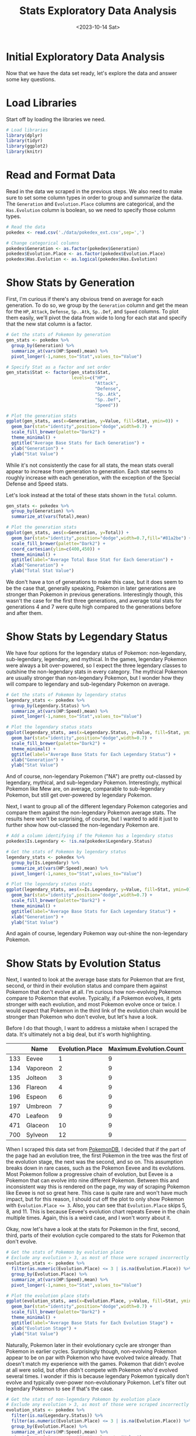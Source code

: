 #+title: Stats Exploratory Data Analysis
#+date: <2023-10-14 Sat>
#+FILETAGS: :r:data-visualization:exploratory-data-analysis:
#+CATEGORY: pokedex
#+EXCERPT:  Exploring some of the base stats and other information.
#+PROPERTY: header-args R :session *R*

* Initial Exploratory Data Analysis

Now that we have the data set ready, let's explore the data and answer some key questions.

* Load Libraries

Start off by loading the libraries we need.

#+BEGIN_SRC R
  # Load libraries
  library(dplyr)
  library(tidyr)
  library(ggplot2)
  library(knitr)
#+END_SRC

* Read and Format Data

Read in the data we scraped in the previous steps. We also need to make sure to set some column types in order to group and summarize the data. The =Generation= and =Evolution.Place= columns are categorical, and the =Has.Evolution= column is boolean, so we need to specify those column types.

#+BEGIN_SRC R
  # Read the data
  pokedex <- read.csv('./data/pokedex_ext.csv',sep=',')

  # Change categorical columns
  pokedex$Generation <- as.factor(pokedex$Generation)
  pokedex$Evolution.Place <- as.factor(pokedex$Evolution.Place)
  pokedex$Has.Evolution <- as.logical(pokedex$Has.Evolution)
#+END_SRC

* Show Stats by Generation

First, I'm curious if there's any obvious trend on average for each generation. To do so, we group by the =Generation= column and get the mean for the =HP=, =Attack=, =Defense=, =Sp..Atk=, =Sp..Def=, and =Speed= columns. To plot them easily, we'll pivot the data from wide to long for each stat and specify that the new stat column is a factor.

#+BEGIN_SRC R
  # Get the stats of Pokemon by generation
  gen_stats <- pokedex %>%
    group_by(Generation) %>%
    summarize_at(vars(HP:Speed),mean) %>%
    pivot_longer(-1,names_to="Stat",values_to="Value")

  # Specify Stat as a factor and set order
  gen_stats$Stat <- factor(gen_stats$Stat, 
                           levels=c("HP",
                                    "Attack",
                                    "Defense",
                                    "Sp..Atk",
                                    "Sp..Def",
                                    "Speed"))

  # Plot the generation stats
  ggplot(gen_stats, aes(x=Generation, y=Value, fill=Stat, ymin=0)) + 
    geom_bar(stat="identity",position="dodge",width=0.7) + 
    scale_fill_brewer(palette="Dark2") + 
    theme_minimal() +
    ggtitle("Average Base Stats for Each Generation") +
    xlab("Generation") + 
    ylab("Stat Value")
#+END_SRC

[[file:stats_eda_files/figure-gfm/stats-generation-1.png]]

While it's not consistently the case for all stats, the mean stats overall appear to increase from generation to generation. Each stat seems to roughly increase with each generation, with the exception of the Special Defense and Speed stats.

Let's look instead at the total of these stats shown in the =Total= column.

#+BEGIN_SRC R
  gen_stats <- pokedex %>%
    group_by(Generation) %>%
    summarize_at(vars(Total),mean)

  # Plot the generation stats
  ggplot(gen_stats, aes(x=Generation, y=Total)) + 
    geom_bar(stat="identity",position="dodge",width=0.7,fill="#81a2be") + 
    scale_fill_brewer(palette="Dark2") + 
    coord_cartesian(ylim=c(400,450)) +
    theme_minimal() +
    ggtitle(label="Average Total Base Stat for Each Generation") +
    xlab("Generation") + 
    ylab("Total Stat Value")
#+END_SRC

[[file:stats_eda_files/figure-gfm/total-stats-generation-1.png]]

We don't have a ton of generations to make this case, but it does seem to be the case that, generally speaking, Pokemon in later generations are stronger than Pokemon in previous generations. Interestingly though, this wasn't the case for the first three generations, and average total stats for generations 4 and 7 were quite high compared to the generations before and after them.

* Show Stats by Legendary Status

We have four options for the legendary status of Pokemon: non-legendary, sub-legendary, legendary, and mythical. In the games, legendary Pokemon were always a bit over-powered, so I expect the three legendary classes to outshine the non-legendary stats in every category. The mythical Pokemon are usually stronger than non-legendary Pokemon, but I wonder how they will compare to legendary and sub-legendary Pokemon on average.

#+BEGIN_SRC R
  # Get the stats of Pokemon by legendary status
  legendary_stats <- pokedex %>%
    group_by(Legendary.Status) %>%
    summarize_at(vars(HP:Speed),mean) %>%
    pivot_longer(-1,names_to="Stat",values_to="Value")

  # Plot the legendary status stats
  ggplot(legendary_stats, aes(x=Legendary.Status, y=Value, fill=Stat, ymin=0)) + 
    geom_bar(stat="identity",position="dodge",width=0.7) + 
    scale_fill_brewer(palette="Dark2") + 
    theme_minimal() +
    ggtitle(label="Average Base Stats for Each Legendary Status") +
    xlab("Generation") + 
    ylab("Stat Value")
#+END_SRC

[[file:stats_eda_files/figure-gfm/legendary-stats-1.png]]

And of course, non-legendary Pokemon ("NA") are pretty out-classed by legendary, mythical, and sub-legendary Pokemon. Interestingly, mythical Pokemon like Mew are, on average, comparable to sub-legendary Pokemon, but still get over-powered by legendary Pokemon.

Next, I want to group all of the different legendary Pokemon categories and compare them against the non-legendary Pokemon average stats. The results here won't be surprising, of course, but I wanted to add it just to further show how out-classed the non-legendary Pokemon are.

#+BEGIN_SRC R
  # Add a column identifying if the Pokemon has a legendary status
  pokedex$Is.Legendary <- !is.na(pokedex$Legendary.Status)

  # Get the stats of Pokemon by legendary status
  legendary_stats <- pokedex %>%
    group_by(Is.Legendary) %>%
    summarize_at(vars(HP:Speed),mean) %>%
    pivot_longer(-1,names_to="Stat",values_to="Value")

  # Plot the legendary status stats
  ggplot(legendary_stats, aes(x=Is.Legendary, y=Value, fill=Stat, ymin=0)) + 
    geom_bar(stat="identity",position="dodge",width=0.7) + 
    scale_fill_brewer(palette="Dark2") + 
    theme_minimal() +
    ggtitle(label="Average Base Stats for Each Legendary Status") +
    xlab("Generation") + 
    ylab("Stat Value")
#+END_SRC

[[file:stats_eda_files/figure-gfm/legendary-stats-2-1.png]]

And again of course, legendary Pokemon way out-shine the non-legendary Pokemon.

* Show Stats by Evolution Status

Next, I wanted to look at the average base stats for Pokemon that are first, second, or third in their evolution status and compare them against Pokemon that don't evolve at all. I'm curious how non-evolving Pokemon compare to Pokemon that evolve. Typically, if a Pokemon evolves, it gets stronger with each evolution, and most Pokemon evolve once or twice. I would expect that Pokemon in the third link of the evolution chain would be stronger than Pokemon who don't evolve, but let's have a look.

Before I do that though, I want to address a mistake when I scraped the data. It's ultimately not a big deal, but it's worth highlighting.

|     | Name     | Evolution.Place | Maximum.Evolution.Count |
|-----+----------+-----------------+-------------------------|
| 133 | Eevee    | 1               | 9                       |
| 134 | Vaporeon | 2               | 9                       |
| 135 | Jolteon  | 3               | 9                       |
| 136 | Flareon  | 4               | 9                       |
| 196 | Espeon   | 6               | 9                       |
| 197 | Umbreon  | 7               | 9                       |
| 470 | Leafeon  | 9               | 9                       |
| 471 | Glaceon  | 10              | 9                       |
| 700 | Sylveon  | 12              | 9                       |

When I scraped this data set from [[https://pokemondb.net/][PokemonDB]], I decided that if the part of the page had an evolution tree, the first Pokemon in the tree was the first of the evolution stage, the next was the second, and so on. This assumption breaks down in rare cases, such as the Pokemon Eevee and its evolutions. Most Pokemon follow a progressive chain of evolution, but Eevee is a Pokemon that can evolve into nine different Pokemon. Between this and inconsistent way this is rendered on the page, my way of scraping Pokemon like Eevee is not so great here. This case is quite rare and won't have much impact, but for
this reason, I should cut off the plot to only show Pokemon with ~Evolution.Place <= 3~. Also, you can see that =Evolution.Place= skips 5, 8, and 11. This is because Eevee's evolution chart repeats Eevee in the chain multiple times. Again, this is a weird case, and I won't worry about it.

Okay, now let's have a look at the stats for Pokemon in the first, second, third, parts of their evolution cycle compared to the stats for Pokemon that don't evolve.

#+BEGIN_SRC R
  # Get the stats of Pokemon by evolution place
  # Exclude any evolution > 3, as most of those were scraped incorrectly
  evolution_stats <- pokedex %>%
    filter(as.numeric(Evolution.Place) <= 3 | is.na(Evolution.Place)) %>%
    group_by(Evolution.Place) %>%
    summarize_at(vars(HP:Speed),mean) %>%
    pivot_longer(-1,names_to="Stat",values_to="Value")

  # Plot the evolution place stats
  ggplot(evolution_stats, aes(x=Evolution.Place, y=Value, fill=Stat, ymin=0)) + 
    geom_bar(stat="identity",position="dodge",width=0.7) + 
    scale_fill_brewer(palette="Dark2") + 
    theme_minimal() +
    ggtitle(label="Average Base Stats for Each Evolution Stage") +
    xlab("Evolution Stage") + 
    ylab("Stat Value")
#+END_SRC

[[file:stats_eda_files/figure-gfm/evolution-stats-1.png]]

Naturally, Pokemon later in their evolutionary cycle are stronger than Pokemon in earlier cycles. Surprisingly though, non-evolving Pokemon appear to be on par with Pokemon who have evolved twice already. That doesn't match my experience with the games. Pokemon that didn't evolve at all were solid, but often didn't compete with Pokemon who'd evolved several times. I wonder if this is because legendary Pokemon typically don't evolve and typically over-power non-evolutionary Pokemon. Let's filter out legendary Pokemon to see if that's the case.

#+BEGIN_SRC R
  # Get the stats of non-legendary Pokemon by evolution place
  # Exclude any evolution > 3, as most of those were scraped incorrectly
  evolution_stats <- pokedex %>%
    filter(is.na(Legendary.Status)) %>%
    filter(as.numeric(Evolution.Place) <= 3 | is.na(Evolution.Place)) %>%
    group_by(Evolution.Place) %>%
    summarize_at(vars(HP:Speed),mean) %>%
    pivot_longer(-1,names_to="Stat",values_to="Value")

  # Plot the evolution place stats
  ggplot(evolution_stats, aes(x=Evolution.Place, y=Value, fill=Stat, ymin=0)) + 
    geom_bar(stat="identity",position="dodge",width=0.7) + 
    scale_fill_brewer(palette="Dark2") + 
    theme_minimal() +
    ggtitle(label="Average Base Stats for Each Evolution Stage") +
    xlab("Evolution Stage") + 
    ylab("Stat Value")
#+END_SRC

[[file:stats_eda_files/figure-gfm/non-legendary-evolution-stats-1.png]]

The difference isn't terribly dramatic, but it does confirm that, on average, Pokemon in their third evolution stage are stronger than Pokemon who don't evolve at all, assuming all else is equal. In fact, Pokemon who don't evolve at all hardly outperform Pokemon in their second stage of evolution.

* Show Stats by Pokemon Type

I'm curious how many Pokemon of each type there are. I suspect most Pokemon will be water or grass type Pokemon.

Of note here, some Pokemon have multiple, up to three, different types. Those are stored in =Type.1=, =Type.2=, and =Type.3=. To count the Pokemon of each type, we'll need to either only count up the Pokemon of
=Type.1=, or we can pivot to a longer table and Pokemon with multiple types will have multiple entries. I'll pivot to a longer table, and then count the Pokemon of each type.

#+BEGIN_SRC R
  # Get a count of of each type 
  type_count <- pokedex %>%
    pivot_longer(c("Type.1","Type.2","Type.3"),names_to="Type.Number",values_to="Type") %>%
    drop_na("Type") %>%
    group_by(Type) %>%
    count() %>%
    arrange(desc(n))

  # Show a bar plot of type counts
  ggplot(type_count, aes(x = reorder(Type, -n),y=n, ymin=0)) + 
    geom_bar(stat="identity",position="dodge",width=0.7,fill="#81a2be") + 
    ggtitle(label="Count of Pokemon for Each Type") +
    xlab("Type") + 
    ylab("Count") + 
    scale_alpha(guide = 'none') +
    theme_minimal() +
    scale_x_discrete(guide = guide_axis(n.dodge = 2))
#+END_SRC

[[file:stats_eda_files/figure-gfm/type-counts-1.png]]

As expected, water and grass are among the most frequent classes. I figured "Normal" Pokemon would make an appearance up top, but I didn't quite expect it to be the second most common type. I definitely didn't expect psychic Pokemon to be so common either.

Now, I'd like to view the average stats of each Pokemon to see which types of Pokemon are typically the strongest. I'd expect that dragon type and steel type are among the top, from my experience with the game. Again, I'll pivot the table so that Pokemon with multiple types have those multiple types represented.

#+BEGIN_SRC R
  # Calculate mean stats by Pokemon type
  type_stats <- pokedex %>%
    pivot_longer(c("Type.1","Type.2","Type.3"),names_to="Type.Number",values_to="Type") %>%
    drop_na("Type") %>%
    group_by(Type) %>%
    summarize_at(vars(HP:Speed),mean) %>%
    pivot_longer(-1,names_to="Stat",values_to="Value")

  # Specify Stat as a factor and set order
  type_stats$Stat <- factor(type_stats$Stat, 
                            levels=c("HP",
                                     "Attack",
                                     "Defense",
                                     "Sp..Atk",
                                     "Sp..Def",
                                     "Speed"))

  # Plot Pokemon Stats as a stacked bar
  ggplot(data = type_stats, aes(x=Type, y=Value, fill=Stat, ymin=0)) +
    geom_bar(stat="identity",position="stack",width=0.7) +
    labs(title = "Average Base Stats by Type",
         y = "Stat Value", 
         x = "Type") +
    scale_fill_brewer(palette="Dark2") +
    theme_minimal() +
    theme(axis.text.x = element_text(angle = 90, vjust = 0.5, hjust=1))
#+END_SRC

[[file:stats_eda_files/figure-gfm/type-stats-1.png]]

Dragon and steel Pokemon did indeed come out among the top, but dark, fighting, and ice Pokemon are also quite strong in terms of their average total base stats. Bug, normal, and poison Pokemon are among the weakest, which is not terribly surprising.

Rather than plotting this as a stacked bar chart, I'd like to see the different stats all separated out. I could make a clustered bar chart, but with as many types as we have here, that would be a very wide, messy chart. Let's instead make subplots using =facet_wrap=.

#+BEGIN_SRC R
  # Plot each Pokemon Stat on an individual bar chart
  ggplot(data = type_stats, aes(x=Type, y=Value, ymin=0)) +
    geom_bar(stat="identity",position="dodge",width=0.7,fill="#81a2be") + 
    labs(title = "Average Base Stats by Type",
         y = "Stat Value", x = "Type") + 
    facet_wrap(~Stat,ncol=2) +
    theme_minimal() +
    theme(axis.text.x = element_text(angle = 90, vjust = 0.5, hjust=1)) +
    scale_fill_brewer(palette="Dark2")
#+END_SRC

[[file:stats_eda_files/figure-gfm/type-stats-2-1.png]]

Now we can better see the distributions of stats for different types.

- Dragon Pokemon have the highest HP.
- Fighting type Pokemon have the highest attack.
- Rock and steel Pokemon have the highest defense.
- Psychic, dragon, fire, and electric Pokemon have the highest special attack.
- Psychic, fairy, steel, and ghost Pokemon have the highest special defense.
- Flying, electric, dragon, and dark Pokemon have the highest speed.

Next up, I'm curious how legendary Pokemon of a certain type compare against other Pokemon of the same type. Of course, I'd expect that for each type, legendary are among the top Pokemon, but I want to see how
often non-legendary Pokemon are comparable in total base stats to legendary Pokemon.

#+BEGIN_SRC R
  type_longer_pokedex <- pokedex %>%
    pivot_longer(c("Type.1","Type.2","Type.3"),names_to="Type.Number",values_to="Type") %>%
    drop_na("Type")

  # Show a scatter plot of total base stats, shade by legendary status
  ggplot(type_longer_pokedex, aes(x=Type,y=Total,color=Legendary.Status, alpha=0.5)) +
    geom_point() +
    scale_fill_brewer(palette="Dark2") + 
    theme_minimal() +
    ggtitle(label="Total Base Stat for All Pokemon") +
    xlab("Type") + 
    ylab("Total Stat") + 
    labs(color='Legendary Status') +
    scale_alpha(guide = 'none') +
    scale_x_discrete(guide = guide_axis(n.dodge = 2))
#+END_SRC

[[file:stats_eda_files/figure-gfm/legendary-scatter-1.png]]

The legendary, sub-legendary, and mythical Pokemon are of course towards to top of the distribution. There are some non-legendary Pokemon that rank up there with them. This chart makes the gap between purely legendary and all others, including mythical and sub-legendary Pokemon, much more apparent! There are a couple of legendary Pokemon that are mixed in towards the middle and even bottom of the total base stats distribution, which I wasn't really expecting. The weakest of them all is "Cosmog", a legendary psychic Pokemon, ranking at or near the weakest of the psychic Pokemon. However, this Pokemon evolves twice, so it's not to surprising that the first Pokemon in the evolutionary chain is so weak.

Lastly, I want to show a similar chart, but shade by where in the Evolution chain the Pokemon is. Again, I'll need to filter where ~Evolution.Place <= 3~, and I'll remove the legendary Pokemon since those are typically non-evolving and strongest.

#+BEGIN_SRC R
  evolution_type_longer_pokedex <- type_longer_pokedex %>%
    filter(as.numeric(Evolution.Place) <= 3 | is.na(Evolution.Place)) %>%
    filter(is.na(Legendary.Status))

  # Show a scatter plot of total base stats, shade by legendary status
  ggplot(evolution_type_longer_pokedex, aes(x=Type,y=Total,color=Evolution.Place, alpha=0.5)) +
    geom_point() +
    scale_fill_brewer(palette="Dark2") + 
    theme_minimal() +
    ggtitle(label="Total Base Stat for All Pokemon") +
    xlab("Type") + 
    ylab("Total Stat") + 
    labs(color='Evolution Place') +
    scale_alpha(guide = 'none') +
    scale_x_discrete(guide = guide_axis(n.dodge = 2))
#+END_SRC

[[file:stats_eda_files/figure-gfm/evolution-scatter-1.png]]

Naturally, the chart shows well that weaker Pokemon tend to be those in the first phase of their evolution, getting progressively stronger with later phases. Normal Pokemon are mixed among the top half of the chart here. We again see the same information as before, but not showing just the average base stats for each evolution makes the comparison between Pokemon who don't evolve and Pokemon in their third stage of evolution a little more nuanced. According to base stats alone, some non-evolving Pokemon are just as strong as some third-phase evolved Pokemon, but the distribution is more skewed towards lower stats for non-evolving Pokemon, so they are on average lower in total stats.
